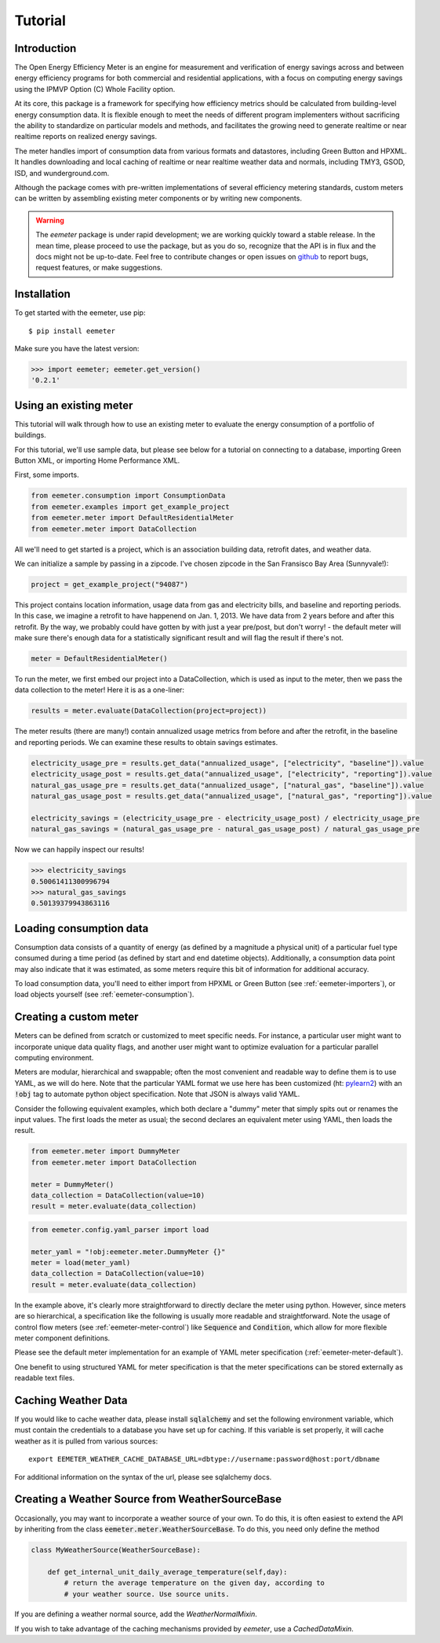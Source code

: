 Tutorial
========

Introduction
------------

The Open Energy Efficiency Meter is an engine for measurement and verification
of energy savings across and between energy efficiency programs for both
commercial and residential applications, with a focus on computing energy
savings using the IPMVP Option (C) Whole Facility option.

At its core, this package is a framework for specifying how efficiency metrics
should be calculated from building-level energy consumption data. It is
flexible enough to meet the needs of different program implementers without
sacrificing the ability to standardize on particular models and methods, and
facilitates the growing need to generate realtime or near realtime reports
on realized energy savings.

The meter handles import of consumption data from various formats and
datastores, including Green Button and HPXML. It handles downloading
and local caching of realtime or near realtime weather data and normals,
including TMY3, GSOD, ISD, and wunderground.com.

Although the package comes with pre-written implementations of several
efficiency metering standards, custom meters can be written by assembling
existing meter components or by writing new components.

.. warning::

   The `eemeter` package is under rapid development; we are working quickly
   toward a stable release. In the mean time, please proceed to use the package,
   but as you do so, recognize that the API is in flux and the docs might not
   be up-to-date. Feel free to contribute changes or open issues on
   `github <https://github.com/impactlab/eemeter>`_ to report bugs, request
   features, or make suggestions.

Installation
------------

To get started with the eemeter, use pip::

    $ pip install eemeter

Make sure you have the latest version:

.. code-block:: python

    >>> import eemeter; eemeter.get_version()
    '0.2.1'

Using an existing meter
-----------------------

This tutorial will walk through how to use an existing meter to evaluate the
energy consumption of a portfolio of buildings.

For this tutorial, we'll use sample data, but please see below for a
tutorial on connecting to a database, importing Green Button XML, or importing
Home Performance XML.

First, some imports.

.. code-block:: python

    from eemeter.consumption import ConsumptionData
    from eemeter.examples import get_example_project
    from eemeter.meter import DefaultResidentialMeter
    from eemeter.meter import DataCollection

All we'll need to get started is a project, which is an association building
data, retrofit dates, and weather data.

We can initialize a sample by passing in a zipcode. I've chosen zipcode in the
San Fransisco Bay Area (Sunnyvale!):

.. code-block:: python

    project = get_example_project("94087")

This project contains location information, usage data from gas and electricity
bills, and baseline and reporting periods. In this case, we imagine a
retrofit to have happenend on Jan. 1, 2013. We have data from 2 years before
and after this retrofit. By the way, we probably could have gotten by with just
a year pre/post, but don't worry! - the default meter will make sure there's
enough data for a statistically significant result and will flag the result if
there's not.

.. code-block:: python

    meter = DefaultResidentialMeter()

To run the meter, we first embed our project into a DataCollection, which
is used as input to the meter, then we pass the data collection to the meter!
Here it is as a one-liner:

.. code-block:: python

    results = meter.evaluate(DataCollection(project=project))

The meter results (there are many!) contain annualized usage metrics from
before and after the retrofit, in the baseline and reporting periods. We can
examine these results to obtain savings estimates.

.. code-block:: python

    electricity_usage_pre = results.get_data("annualized_usage", ["electricity", "baseline"]).value
    electricity_usage_post = results.get_data("annualized_usage", ["electricity", "reporting"]).value
    natural_gas_usage_pre = results.get_data("annualized_usage", ["natural_gas", "baseline"]).value
    natural_gas_usage_post = results.get_data("annualized_usage", ["natural_gas", "reporting"]).value

    electricity_savings = (electricity_usage_pre - electricity_usage_post) / electricity_usage_pre
    natural_gas_savings = (natural_gas_usage_pre - natural_gas_usage_post) / natural_gas_usage_pre

Now we can happily inspect our results!

.. code-block:: python

    >>> electricity_savings
    0.50061411300996794
    >>> natural_gas_savings
    0.50139379943863116

Loading consumption data
------------------------

Consumption data consists of a quantity of energy (as defined by a magnitude a
physical unit) of a particular fuel type consumed during a time period (as
defined by start and end datetime objects). Additionally, a consumption data
point may also indicate that it was estimated, as some meters require this bit
of information for additional accuracy.

To load consumption data, you'll need to either import from HPXML or
Green Button (see :ref:`eemeter-importers`), or load objects yourself
(see :ref:`eemeter-consumption`).

Creating a custom meter
-----------------------

Meters can be defined from scratch or customized to meet specific needs. For
instance, a particular user might want to incorporate unique data quality flags,
and another user might want to optimize evaluation for a particular parallel
computing environment.

Meters are modular, hierarchical and swappable; often the most convenient
and readable way to define them is to use YAML, as we will do here. Note that
the particular YAML format we use here has been customized (ht: pylearn2_) with
an :code:`!obj` tag to automate python object specification. Note that JSON is
always valid YAML.

.. _pylearn2: http://deeplearning.net/software/pylearn2/

Consider the following equivalent examples, which both declare a "dummy" meter
that simply spits out or renames the input values. The first loads the
meter as usual; the second declares an equivalent meter using YAML, then loads
the result.

.. code-block:: python

    from eemeter.meter import DummyMeter
    from eemeter.meter import DataCollection

    meter = DummyMeter()
    data_collection = DataCollection(value=10)
    result = meter.evaluate(data_collection)

.. code-block:: python

    from eemeter.config.yaml_parser import load

    meter_yaml = "!obj:eemeter.meter.DummyMeter {}"
    meter = load(meter_yaml)
    data_collection = DataCollection(value=10)
    result = meter.evaluate(data_collection)

In the example above, it's clearly more straightforward to directly declare the
meter using python. However, since meters are so hierarchical, a specification
like the following is usually more readable and straightforward. Note the usage
of control flow meters (see :ref:`eemeter-meter-control`) like :code:`Sequence`
and :code:`Condition`, which allow for more flexible meter component
definitions.

Please see the default meter implementation for an example of YAML meter
specification (:ref:`eemeter-meter-default`).

One benefit to using structured YAML for meter specification is that the
meter specifications can be stored externally as readable text files.

Caching Weather Data
--------------------

If you would like to cache weather data, please install :code:`sqlalchemy` and
set the following environment variable, which must contain the credentials to
a database you have set up for caching. If this variable is set properly, it
will cache weather as it is pulled from various sources::

    export EEMETER_WEATHER_CACHE_DATABASE_URL=dbtype://username:password@host:port/dbname

For additional information on the syntax of the url, please see sqlalchemy docs.

Creating a Weather Source from WeatherSourceBase
------------------------------------------------

Occasionally, you may want to incorporate a weather source of your own. To do
this, it is often easiest to extend the API by inheriting from the class
:code:`eemeter.meter.WeatherSourceBase`. To do this, you need only define the
method

.. code-block:: python

    class MyWeatherSource(WeatherSourceBase):

        def get_internal_unit_daily_average_temperature(self,day):
            # return the average temperature on the given day, according to
            # your weather source. Use source units.

If you are defining a weather normal source, add the `WeatherNormalMixin`.

If you wish to take advantage of the caching mechanisms provided by `eemeter`,
use a `CachedDataMixin`.

